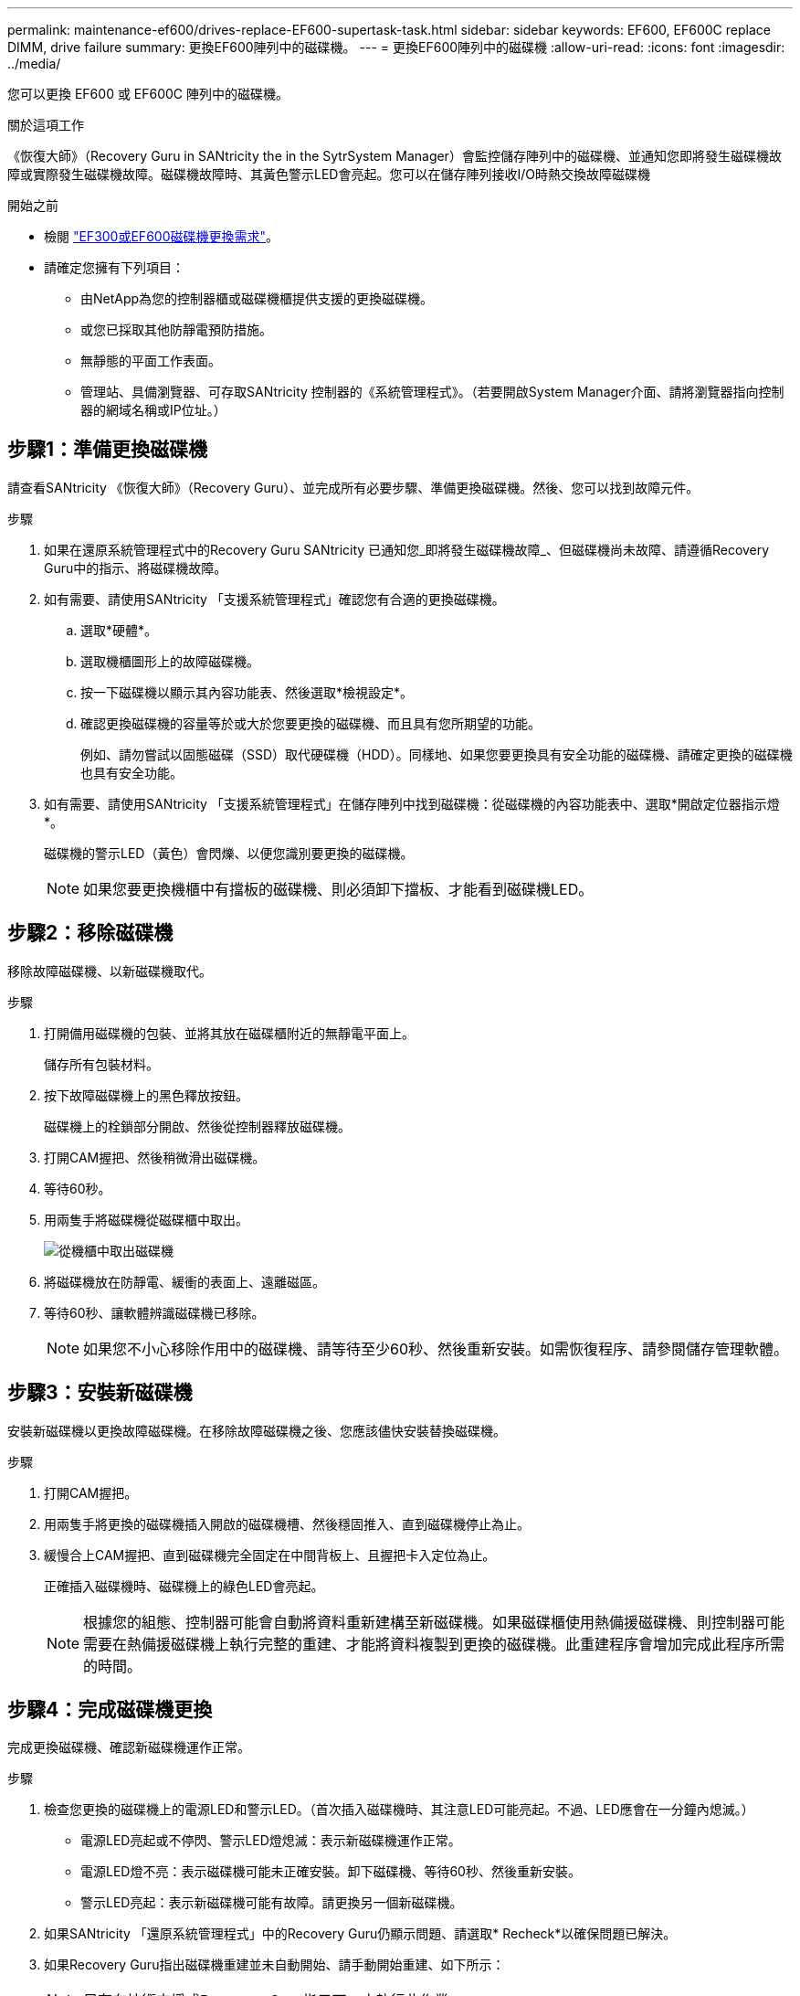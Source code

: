 ---
permalink: maintenance-ef600/drives-replace-EF600-supertask-task.html 
sidebar: sidebar 
keywords: EF600, EF600C replace DIMM, drive failure 
summary: 更換EF600陣列中的磁碟機。 
---
= 更換EF600陣列中的磁碟機
:allow-uri-read: 
:icons: font
:imagesdir: ../media/


[role="lead"]
您可以更換 EF600 或 EF600C 陣列中的磁碟機。

.關於這項工作
《恢復大師》（Recovery Guru in SANtricity the in the SytrSystem Manager）會監控儲存陣列中的磁碟機、並通知您即將發生磁碟機故障或實際發生磁碟機故障。磁碟機故障時、其黃色警示LED會亮起。您可以在儲存陣列接收I/O時熱交換故障磁碟機

.開始之前
* 檢閱 link:drives-overview-supertask-concept.html["EF300或EF600磁碟機更換需求"]。
* 請確定您擁有下列項目：
+
** 由NetApp為您的控制器櫃或磁碟機櫃提供支援的更換磁碟機。
** 或您已採取其他防靜電預防措施。
** 無靜態的平面工作表面。
** 管理站、具備瀏覽器、可存取SANtricity 控制器的《系統管理程式》。（若要開啟System Manager介面、請將瀏覽器指向控制器的網域名稱或IP位址。）






== 步驟1：準備更換磁碟機

請查看SANtricity 《恢復大師》（Recovery Guru）、並完成所有必要步驟、準備更換磁碟機。然後、您可以找到故障元件。

.步驟
. 如果在還原系統管理程式中的Recovery Guru SANtricity 已通知您_即將發生磁碟機故障_、但磁碟機尚未故障、請遵循Recovery Guru中的指示、將磁碟機故障。
. 如有需要、請使用SANtricity 「支援系統管理程式」確認您有合適的更換磁碟機。
+
.. 選取*硬體*。
.. 選取機櫃圖形上的故障磁碟機。
.. 按一下磁碟機以顯示其內容功能表、然後選取*檢視設定*。
.. 確認更換磁碟機的容量等於或大於您要更換的磁碟機、而且具有您所期望的功能。
+
例如、請勿嘗試以固態磁碟（SSD）取代硬碟機（HDD）。同樣地、如果您要更換具有安全功能的磁碟機、請確定更換的磁碟機也具有安全功能。



. 如有需要、請使用SANtricity 「支援系統管理程式」在儲存陣列中找到磁碟機：從磁碟機的內容功能表中、選取*開啟定位器指示燈*。
+
磁碟機的警示LED（黃色）會閃爍、以便您識別要更換的磁碟機。

+

NOTE: 如果您要更換機櫃中有擋板的磁碟機、則必須卸下擋板、才能看到磁碟機LED。





== 步驟2：移除磁碟機

移除故障磁碟機、以新磁碟機取代。

.步驟
. 打開備用磁碟機的包裝、並將其放在磁碟櫃附近的無靜電平面上。
+
儲存所有包裝材料。

. 按下故障磁碟機上的黑色釋放按鈕。
+
磁碟機上的栓鎖部分開啟、然後從控制器釋放磁碟機。

. 打開CAM握把、然後稍微滑出磁碟機。
. 等待60秒。
. 用兩隻手將磁碟機從磁碟櫃中取出。
+
image::../media/ef624_2.png[從機櫃中取出磁碟機]

. 將磁碟機放在防靜電、緩衝的表面上、遠離磁區。
. 等待60秒、讓軟體辨識磁碟機已移除。
+

NOTE: 如果您不小心移除作用中的磁碟機、請等待至少60秒、然後重新安裝。如需恢復程序、請參閱儲存管理軟體。





== 步驟3：安裝新磁碟機

安裝新磁碟機以更換故障磁碟機。在移除故障磁碟機之後、您應該儘快安裝替換磁碟機。

.步驟
. 打開CAM握把。
. 用兩隻手將更換的磁碟機插入開啟的磁碟機槽、然後穩固推入、直到磁碟機停止為止。
. 緩慢合上CAM握把、直到磁碟機完全固定在中間背板上、且握把卡入定位為止。
+
正確插入磁碟機時、磁碟機上的綠色LED會亮起。

+

NOTE: 根據您的組態、控制器可能會自動將資料重新建構至新磁碟機。如果磁碟櫃使用熱備援磁碟機、則控制器可能需要在熱備援磁碟機上執行完整的重建、才能將資料複製到更換的磁碟機。此重建程序會增加完成此程序所需的時間。





== 步驟4：完成磁碟機更換

完成更換磁碟機、確認新磁碟機運作正常。

.步驟
. 檢查您更換的磁碟機上的電源LED和警示LED。（首次插入磁碟機時、其注意LED可能亮起。不過、LED應會在一分鐘內熄滅。）
+
** 電源LED亮起或不停閃、警示LED燈熄滅：表示新磁碟機運作正常。
** 電源LED燈不亮：表示磁碟機可能未正確安裝。卸下磁碟機、等待60秒、然後重新安裝。
** 警示LED亮起：表示新磁碟機可能有故障。請更換另一個新磁碟機。


. 如果SANtricity 「還原系統管理程式」中的Recovery Guru仍顯示問題、請選取* Recheck*以確保問題已解決。
. 如果Recovery Guru指出磁碟機重建並未自動開始、請手動開始重建、如下所示：
+

NOTE: 只有在技術支援或Recovery Guru指示下、才執行此作業。

+
.. 選取*硬體*。
.. 按一下您更換的磁碟機。
.. 從磁碟機的內容功能表中、選取* Reconstronstron*。
.. 確認您要執行此作業。
+
磁碟機重建完成後、磁碟區群組會處於最佳狀態。



. 視需要重新安裝擋板。
. 如套件隨附的RMA指示所述、將故障零件退回NetApp。


.接下來呢？
您的磁碟機更換已完成。您可以恢復正常作業。
